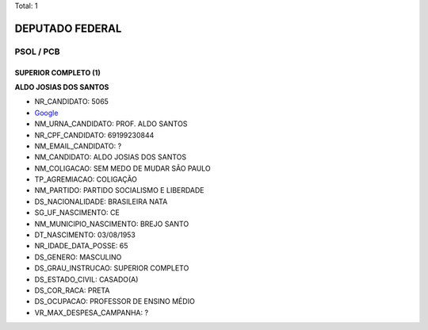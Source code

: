 Total: 1

DEPUTADO FEDERAL
================

PSOL / PCB
----------

SUPERIOR COMPLETO (1)
.....................

**ALDO JOSIAS DOS SANTOS**

- NR_CANDIDATO: 5065
- `Google <https://www.google.com/search?q=ALDO+JOSIAS+DOS+SANTOS>`_
- NM_URNA_CANDIDATO: PROF. ALDO SANTOS
- NR_CPF_CANDIDATO: 69199230844
- NM_EMAIL_CANDIDATO: ?
- NM_CANDIDATO: ALDO JOSIAS DOS SANTOS
- NM_COLIGACAO: SEM MEDO DE MUDAR SÃO PAULO
- TP_AGREMIACAO: COLIGAÇÃO
- NM_PARTIDO: PARTIDO SOCIALISMO E LIBERDADE
- DS_NACIONALIDADE: BRASILEIRA NATA
- SG_UF_NASCIMENTO: CE
- NM_MUNICIPIO_NASCIMENTO: BREJO SANTO
- DT_NASCIMENTO: 03/08/1953
- NR_IDADE_DATA_POSSE: 65
- DS_GENERO: MASCULINO
- DS_GRAU_INSTRUCAO: SUPERIOR COMPLETO
- DS_ESTADO_CIVIL: CASADO(A)
- DS_COR_RACA: PRETA
- DS_OCUPACAO: PROFESSOR DE ENSINO MÉDIO
- VR_MAX_DESPESA_CAMPANHA: ?

